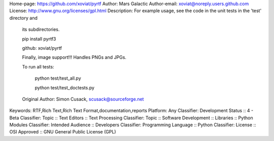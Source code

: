 Home-page: https://github.com/xoviat/pyrtf
Author: Mars Galactic
Author-email: xoviat@noreply.users.github.com
License: http://www.gnu.org/licenses/gpl.html
Description: For example usage, see the code in the unit tests in the 'test' directory and
        
        its subdirectories.
        
        
        
        pip install pyrtf3
        
        
        
        github: xoviat/pyrtf
        
        
        
        Finally, image support!!!  Handles PNGs and JPGs.
        
        
        
        To run all tests:
        
        
        
        
        
            python test/test_all.py
        
            python test/test_doctests.py
        
        
        
        
        
        Original Author: Simon Cusack, scusack@sourceforge.net
        
Keywords: RTF,Rich Text,Rich Text Format,documentation,reports
Platform: Any
Classifier: Development Status :: 4 - Beta
Classifier: Topic :: Text Editors :: Text Processing
Classifier: Topic :: Software Development :: Libraries :: Python Modules
Classifier: Intended Audience :: Developers
Classifier: Programming Language :: Python
Classifier: License :: OSI Approved :: GNU General Public License (GPL)
